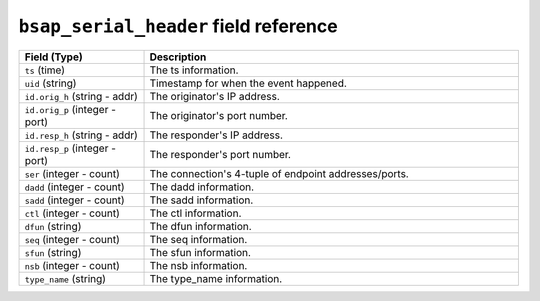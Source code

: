 ``bsap_serial_header`` field reference
--------------------------------------

.. list-table::
   :header-rows: 1
   :class: longtable
   :widths: 1 3

   * - Field (Type)
     - Description

   * - ``ts`` (time)
     - The ts information.

   * - ``uid`` (string)
     - Timestamp for when the event happened.

   * - ``id.orig_h`` (string - addr)
     - The originator's IP address.

   * - ``id.orig_p`` (integer - port)
     - The originator's port number.

   * - ``id.resp_h`` (string - addr)
     - The responder's IP address.

   * - ``id.resp_p`` (integer - port)
     - The responder's port number.

   * - ``ser`` (integer - count)
     - The connection's 4-tuple of endpoint addresses/ports.

   * - ``dadd`` (integer - count)
     - The dadd information.

   * - ``sadd`` (integer - count)
     - The sadd information.

   * - ``ctl`` (integer - count)
     - The ctl information.

   * - ``dfun`` (string)
     - The dfun information.

   * - ``seq`` (integer - count)
     - The seq information.

   * - ``sfun`` (string)
     - The sfun information.

   * - ``nsb`` (integer - count)
     - The nsb information.

   * - ``type_name`` (string)
     - The type_name information.
